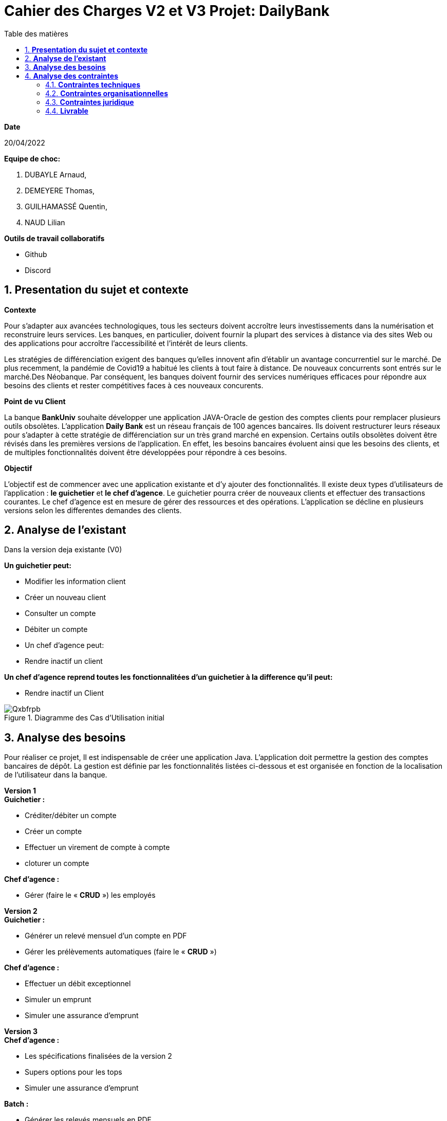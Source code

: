 = *Cahier des Charges V2 et V3 Projet: DailyBank*
:library: Asciidoctor
:idprefix:
:imagedir:
:numbered:
:toc: left
:toc-title: Table des matières

.*Date*
20/04/2022

.*Equipe de choc:*  

. DUBAYLE Arnaud,
. DEMEYERE Thomas, 
. GUILHAMASSÉ Quentin,
. NAUD Lilian

.*Outils de travail collaboratifs*

* Github
* Discord

== *Presentation du sujet et contexte*

.*Contexte*
****
Pour s'adapter aux avancées technologiques, tous les secteurs doivent accroître leurs investissements dans la numérisation et reconstruire leurs services. Les banques, en particulier, doivent fournir la plupart des services à distance via des sites Web ou des applications pour accroître l'accessibilité et l'intérêt de leurs clients. 

Les stratégies de différenciation exigent des banques qu'elles innovent afin d'établir un avantage concurrentiel sur le marché. De plus recemment,  la pandémie de Covid19 a habitué les clients à tout faire à distance. De nouveaux concurrents sont entrés sur le marché.Des Néobanque. Par conséquent, les banques doivent fournir des services numériques efficaces pour répondre aux besoins des clients et  rester compétitives faces à ces nouveaux concurents.
****

.*Point de vu Client*
****
La banque *BankUniv* souhaite développer une application JAVA-Oracle de gestion des comptes clients pour remplacer plusieurs outils obsolètes.
L'application *Daily Bank* est un réseau français de 100 agences bancaires. Ils doivent restructurer leurs réseaux pour s'adapter à cette stratégie de différenciation sur un très grand marché en expension. Certains outils  obsolètes doivent être révisés dans les premières versions de l'application. En effet, les besoins bancaires évoluent ainsi que les besoins des clients, et de multiples fonctionnalités doivent être développées pour répondre à ces besoins.
****

.*Objectif*
****
L'objectif est de commencer avec une application existante et d'y ajouter des fonctionnalités. Il existe deux types d'utilisateurs de l'application : *le guichetier* et *le chef d'agence*. Le guichetier pourra créer de nouveaux clients et effectuer des transactions courantes. Le chef d'agence est en mesure de gérer des ressources et des opérations. L'application se décline en plusieurs versions selon les differentes demandes des clients.
****

== *Analyse de l'existant*
.Dans la version deja existante (V0)

*Un guichetier peut:*

* Modifier les information client
* Créer un nouveau client
* Consulter un compte
* Débiter un compte
* Un chef d'agence peut:
* Rendre inactif un client

*Un chef d'agence reprend toutes les fonctionnalitées d'un guichetier à la difference qu'il peut:*

* Rendre inactif un Client

.Diagramme des Cas d’Utilisation initial

image::https://i.imgur.com/Qxbfrpb.png[]

== *Analyse des besoins*


Pour réaliser ce projet, Il est indispensable de créer une application Java. L'application doit permettre la gestion des comptes bancaires de dépôt. La gestion est définie par les fonctionnalités listées ci-dessous et est organisée en fonction  de la localisation de l'utilisateur dans la banque.

.*Version 1*
****
.*Guichetier :*

** Créditer/débiter un compte 
** Créer un compte
** Effectuer un virement de compte à compte
** cloturer un compte

.*Chef d'agence :*

** Gérer (faire le « *CRUD* ») les employés

****

.*Version 2*
****
.*Guichetier :*

** Générer un relevé mensuel d’un compte en PDF
** Gérer les prélèvements automatiques (faire le « *CRUD* »)

.*Chef d'agence :*

** Effectuer un débit exceptionnel
** Simuler un emprunt
** Simuler une assurance d’emprunt
****

.*Version 3*
****
.*Chef d'agence :*

** Les spécifications finalisées de la version 2
** Supers options pour les tops
** Simuler une assurance d’emprunt

.*Batch :*

** Générer les relevés mensuels en PDF
** Exécuter les prélèvements automatiques

****

.*Qu'est-ce que le CRUD?*
****
Plus précisément, CRUD est un acronyme des noms des quatre opérations de base de la gestion de la persistance des données et applications : *Create* (créer) *Read* ou *Retrieve* (lire) *Update* (mettre à jour) Delete ou Destroy (supprimer)
****

.*Qu'est-ce que un fichier BATCH?*
****
Un fichier *batch* (fichier .bat, script batch ou fichier de traitement par lots) est un fichier texte exécutable par l’outil de ligne de commande Windows cmd.exe pour le traitement de commandes par lots. L’invite de commande prend alors le rôle d’interprète et d’environnement d’exécution.
****

== *Analyse des contraintes*
==== *Contraintes techniques*
Les langages de programmation sont imposés.
****
TIP: L'application existante utilise les langages:

* Java (permet de développer des applications et fonctionnalitées)
* JavaFX (création d'interface graphique)
* Oracle (Base de données)
****
Par conséquent, de nouvelles fonctionnalités sont à ajouter dans ces memes langages 
Il s'agit aussi de ne pas repartir de zéro par rapport à ce qui existe déjà.

==== *Contraintes organisationnelles*

.*Semaine 13*
* Première version du cahier des charges en asciidoc 
* Première version du GANTT en PDF

.*Semaine 16*
* Deuxième et troisième version du cahier des charges en asciidoc
* Deuxième et troisième version du GANTT en PDF
* Première version du cahier des tests (vide pour l'instant)

.*Semaine 20*
* Première version du document `technique` et du document `utilisateur`
* Mise à jour du GANTT en PDF
* Deuxième version du cahier des test

.*Semaine 22*
* Deuxieme version du document `technique` et du document `utilisateur`
* Mise à jour du GANTT en PDF
* Troisième version du cahier des tests

.*Semaine 23*
* Livraison finale des documents
* Chiffrage du projet

.*Semaine 24*
* Evaluation

==== *Contraintes juridique*

.*Risques*
Les risques identifiés au cours de ce projet peuvent être une gestion du temps inadéquate. Parce que nous devons respecter les délais de nos clients. Deuxièmement, une mauvaise gestion de GitHub est très susceptible de causer des problèmes.

=== *Livrable*

.*Pour le client*
* Cahier des tests (Doc. Test.) V1, V2, V3
* Documentation Utilisateur (Doc. Util.) V1, V2, V3
* Documentation Technique (Doc. Tech.) V1, V2, V3
* Le chiffrage du projet
* Application (en jar executable)

.*Dans le cadre de la SAE*
* Gantt V1, V2, V3
* Cahier des charges (CDCU) V1, V2, V3




